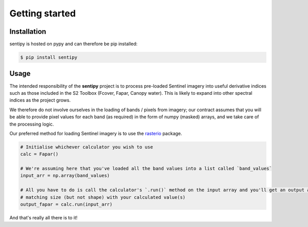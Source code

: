 Getting started
===============


Installation
------------

sentipy is hosted on pypy and can therefore be pip installed:

.. code-block:: bash

    $ pip install sentipy



Usage
-----

The intended responsibility of the **sentipy** project is to process pre-loaded Sentinel imagery into useful derivative
indices such as those included in the S2 Toolbox (Fcover, Fapar, Canopy water). This is likely to expand into other spectral
indices as the project grows.

We therefore do not involve ourselves in the loading of bands / pixels from imagery; our contract assumes that you will be
able to provide pixel values for each band (as required) in the form of numpy (masked) arrays, and we take care of the
processing logic.

Our preferred method for loading Sentinel imagery is to use the `rasterio <https://rasterio.readthedocs.io/en/latest/>`_ package.

.. code-block:: python

    # Initialise whichever calculator you wish to use
    calc = Fapar()

    # We're assuming here that you've loaded all the band values into a list called `band_values`
    input_arr = np.array(band_values)

    # All you have to do is call the calculator's `.run()` method on the input array and you'll get an output array of
    # matching size (but not shape) with your calculated value(s)
    output_fapar = calc.run(input_arr)

And that's really all there is to it!